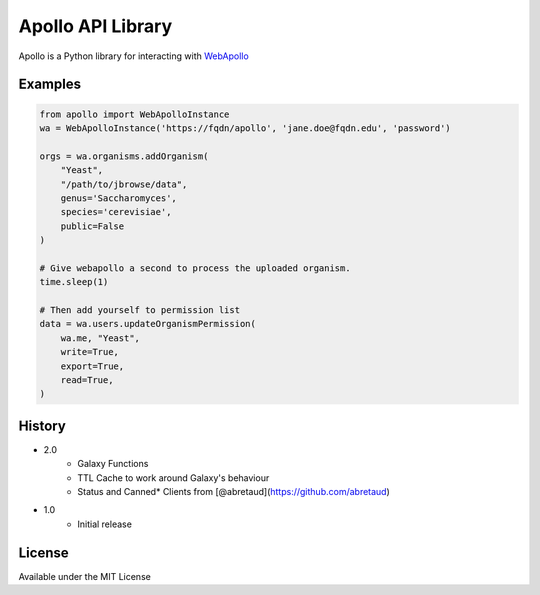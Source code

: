 Apollo API Library
==================

.. image:: https://travis-ci.org/galaxy-genome-annotation/python-apollo.svg?branch=master
    :target: https://travis-ci.org/galaxy-genome-annotation/python-apollo


Apollo is a Python library for interacting with
`WebApollo <https://github.com/gmod/apollo/>`__

Examples
--------

.. code:: python

    from apollo import WebApolloInstance
    wa = WebApolloInstance('https://fqdn/apollo', 'jane.doe@fqdn.edu', 'password')

    orgs = wa.organisms.addOrganism(
        "Yeast",
        "/path/to/jbrowse/data",
        genus='Saccharomyces',
        species='cerevisiae',
        public=False
    )

    # Give webapollo a second to process the uploaded organism.
    time.sleep(1)

    # Then add yourself to permission list
    data = wa.users.updateOrganismPermission(
        wa.me, "Yeast",
        write=True,
        export=True,
        read=True,
    )

History
-------

- 2.0
    - Galaxy Functions
    - TTL Cache to work around Galaxy's behaviour
    - Status and Canned* Clients from [@abretaud](https://github.com/abretaud)
- 1.0
    - Initial release

License
-------

Available under the MIT License
